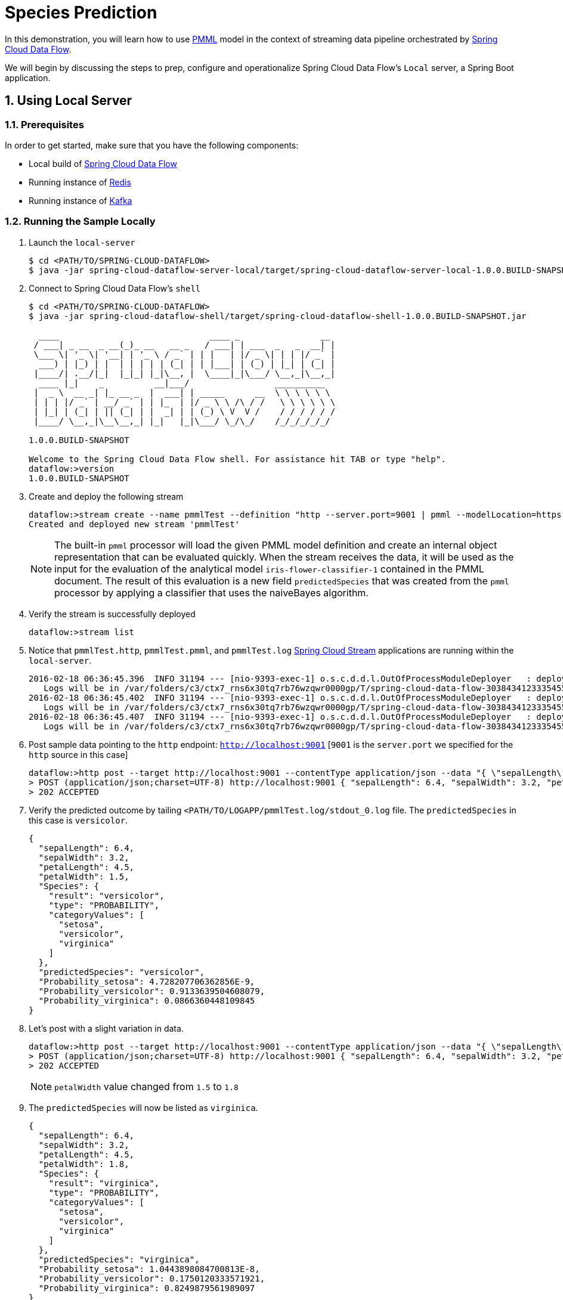 :sectnums:
= Species Prediction

In this demonstration, you will learn how to use https://en.wikipedia.org/wiki/Predictive_Model_Markup_Language[PMML] model in the context of streaming data pipeline orchestrated by http://cloud.spring.io/spring-cloud-dataflow/[Spring Cloud Data Flow]. 

We will begin by discussing the steps to prep, configure and operationalize Spring Cloud Data Flow's `Local` server, a Spring Boot application.

== Using Local Server

=== Prerequisites

In order to get started, make sure that you have the following components:

* Local build of link:https://github.com/spring-cloud/spring-cloud-dataflow[Spring Cloud Data Flow]
* Running instance of link:http://redis.io/[Redis]
* Running instance of link:http://kafka.apache.org/downloads.html[Kafka]

=== Running the Sample Locally

. Launch the `local-server`
+
```
$ cd <PATH/TO/SPRING-CLOUD-DATAFLOW>
$ java -jar spring-cloud-dataflow-server-local/target/spring-cloud-dataflow-server-local-1.0.0.BUILD-SNAPSHOT.jar

```
+

. Connect to Spring Cloud Data Flow's `shell`
+
```
$ cd <PATH/TO/SPRING-CLOUD-DATAFLOW>
$ java -jar spring-cloud-dataflow-shell/target/spring-cloud-dataflow-shell-1.0.0.BUILD-SNAPSHOT.jar

  ____                              ____ _                __
 / ___| _ __  _ __(_)_ __   __ _   / ___| | ___  _   _  __| |
 \___ \| '_ \| '__| | '_ \ / _` | | |   | |/ _ \| | | |/ _` |
  ___) | |_) | |  | | | | | (_| | | |___| | (_) | |_| | (_| |
 |____/| .__/|_|  |_|_| |_|\__, |  \____|_|\___/ \__,_|\__,_|
  ____ |_|    _          __|___/                 __________
 |  _ \  __ _| |_ __ _  |  ___| | _____      __  \ \ \ \ \ \
 | | | |/ _` | __/ _` | | |_  | |/ _ \ \ /\ / /   \ \ \ \ \ \
 | |_| | (_| | || (_| | |  _| | | (_) \ V  V /    / / / / / /
 |____/ \__,_|\__\__,_| |_|   |_|\___/ \_/\_/    /_/_/_/_/_/

1.0.0.BUILD-SNAPSHOT

Welcome to the Spring Cloud Data Flow shell. For assistance hit TAB or type "help".
dataflow:>version
1.0.0.BUILD-SNAPSHOT
```

+
. Create and deploy the following stream
+
```

dataflow:>stream create --name pmmlTest --definition "http --server.port=9001 | pmml --modelLocation=https://raw.githubusercontent.com/spring-cloud/spring-cloud-stream-modules/master/pmml-processor/src/test/resources/iris-flower-classification-naive-bayes-1.pmml.xml --inputs='Sepal.Length=payload.sepalLength,Sepal.Width=payload.sepalWidth,Petal.Length=payload.petalLength,Petal.Width=payload.petalWidth' --outputs='Predicted_Species=payload.predictedSpecies' --inputType='application/x-spring-tuple' --outputType='application/json'| log" --deploy
Created and deployed new stream 'pmmlTest'

```
NOTE: The built-in `pmml` processor will load the given PMML model definition and create an internal object representation that can be evaluated quickly. When the stream receives the data, it will be used as the input for the evaluation of the analytical model `iris-flower-classifier-1` contained in the PMML document. The result of this evaluation is a new field `predictedSpecies` that was created from the `pmml` processor by applying a classifier that uses the naiveBayes algorithm. 

+
. Verify the stream is successfully deployed

+
```
dataflow:>stream list
```
+
. Notice that `pmmlTest.http`, `pmmlTest.pmml`, and `pmmlTest.log` link:https://github.com/spring-cloud/spring-cloud-stream-modules/[Spring Cloud Stream] applications are running within the `local-server`.
+

```
2016-02-18 06:36:45.396  INFO 31194 --- [nio-9393-exec-1] o.s.c.d.d.l.OutOfProcessModuleDeployer   : deploying module org.springframework.cloud.stream.module:log-sink:jar:exec:1.0.0.BUILD-SNAPSHOT instance 0
   Logs will be in /var/folders/c3/ctx7_rns6x30tq7rb76wzqwr0000gp/T/spring-cloud-data-flow-3038434123335455382/pmmlTest-1455806205386/pmmlTest.log
2016-02-18 06:36:45.402  INFO 31194 --- [nio-9393-exec-1] o.s.c.d.d.l.OutOfProcessModuleDeployer   : deploying module org.springframework.cloud.stream.module:pmml-processor:jar:exec:1.0.0.BUILD-SNAPSHOT instance 0
   Logs will be in /var/folders/c3/ctx7_rns6x30tq7rb76wzqwr0000gp/T/spring-cloud-data-flow-3038434123335455382/pmmlTest-1455806205386/pmmlTest.pmml
2016-02-18 06:36:45.407  INFO 31194 --- [nio-9393-exec-1] o.s.c.d.d.l.OutOfProcessModuleDeployer   : deploying module org.springframework.cloud.stream.module:http-source:jar:exec:1.0.0.BUILD-SNAPSHOT instance 0
   Logs will be in /var/folders/c3/ctx7_rns6x30tq7rb76wzqwr0000gp/T/spring-cloud-data-flow-3038434123335455382/pmmlTest-1455806205386/pmmlTest.http
```
+
. Post sample data pointing to the `http` endpoint: `http://localhost:9001` [`9001` is the `server.port` we specified for the `http` source in this case]
+
```
dataflow:>http post --target http://localhost:9001 --contentType application/json --data "{ \"sepalLength\": 6.4, \"sepalWidth\": 3.2, \"petalLength\":4.5, \"petalWidth\":1.5 }"
> POST (application/json;charset=UTF-8) http://localhost:9001 { "sepalLength": 6.4, "sepalWidth": 3.2, "petalLength":4.5, "petalWidth":1.5 }
> 202 ACCEPTED
```
+
. Verify the predicted outcome by tailing `<PATH/TO/LOGAPP/pmmlTest.log/stdout_0.log` file. The `predictedSpecies` in this case is `versicolor`. 
+
```
{
  "sepalLength": 6.4,
  "sepalWidth": 3.2,
  "petalLength": 4.5,
  "petalWidth": 1.5,
  "Species": {
    "result": "versicolor",
    "type": "PROBABILITY",
    "categoryValues": [
      "setosa",
      "versicolor",
      "virginica"
    ]
  },
  "predictedSpecies": "versicolor",
  "Probability_setosa": 4.728207706362856E-9,
  "Probability_versicolor": 0.9133639504608079,
  "Probability_virginica": 0.0866360448109845
}
```

+
. Let's post with a slight variation in data. 
+

```
dataflow:>http post --target http://localhost:9001 --contentType application/json --data "{ \"sepalLength\": 6.4, \"sepalWidth\": 3.2, \"petalLength\":4.5, \"petalWidth\":1.8 }"
> POST (application/json;charset=UTF-8) http://localhost:9001 { "sepalLength": 6.4, "sepalWidth": 3.2, "petalLength":4.5, "petalWidth":1.8 }
> 202 ACCEPTED
```
NOTE: `petalWidth` value changed from `1.5` to `1.8`

+
. The `predictedSpecies` will now be listed as `virginica`.
+

```
{
  "sepalLength": 6.4,
  "sepalWidth": 3.2,
  "petalLength": 4.5,
  "petalWidth": 1.8,
  "Species": {
    "result": "virginica",
    "type": "PROBABILITY",
    "categoryValues": [
      "setosa",
      "versicolor",
      "virginica"
    ]
  },
  "predictedSpecies": "virginica",
  "Probability_setosa": 1.0443898084700813E-8,
  "Probability_versicolor": 0.1750120333571921,
  "Probability_virginica": 0.8249879561989097
}
```

== Summary 

In this sample, you have learned:

* How to use Spring Cloud Data Flow's `Local` server
* How to use Spring Cloud Data Flow's `shell`
* How to use `pmml` processor to compute real-time predictions
